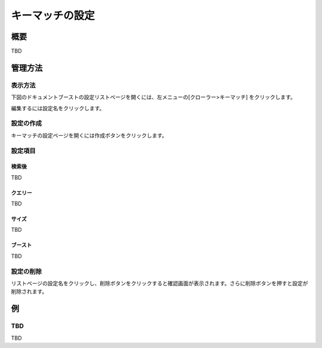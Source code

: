================
キーマッチの設定
================

概要
====

TBD

管理方法
========

表示方法
--------
下図のドキュメントブーストの設定リストページを開くには、左メニューの[クローラー>キーマッチ] をクリックします。

|image0|

編集するには設定名をクリックします。

設定の作成
----------

キーマッチの設定ページを開くには作成ボタンをクリックします。

|image1|

設定項目
--------

検索後
::::::

TBD

クエリー
::::::::

TBD

サイズ
::::::

TBD

ブースト
::::::::

TBD

設定の削除
----------

リストページの設定名をクリックし、削除ボタンをクリックすると確認画面が表示されます。さらに削除ボタンを押すと設定が削除されます。

例
==

TBD
--------------------------

TBD

.. |image0| image:: ../../../resources/images/en/10.0/admin/keyMatch-1.png
.. |image1| image:: ../../../resources/images/en/10.0/admin/keyMatch-2.png

